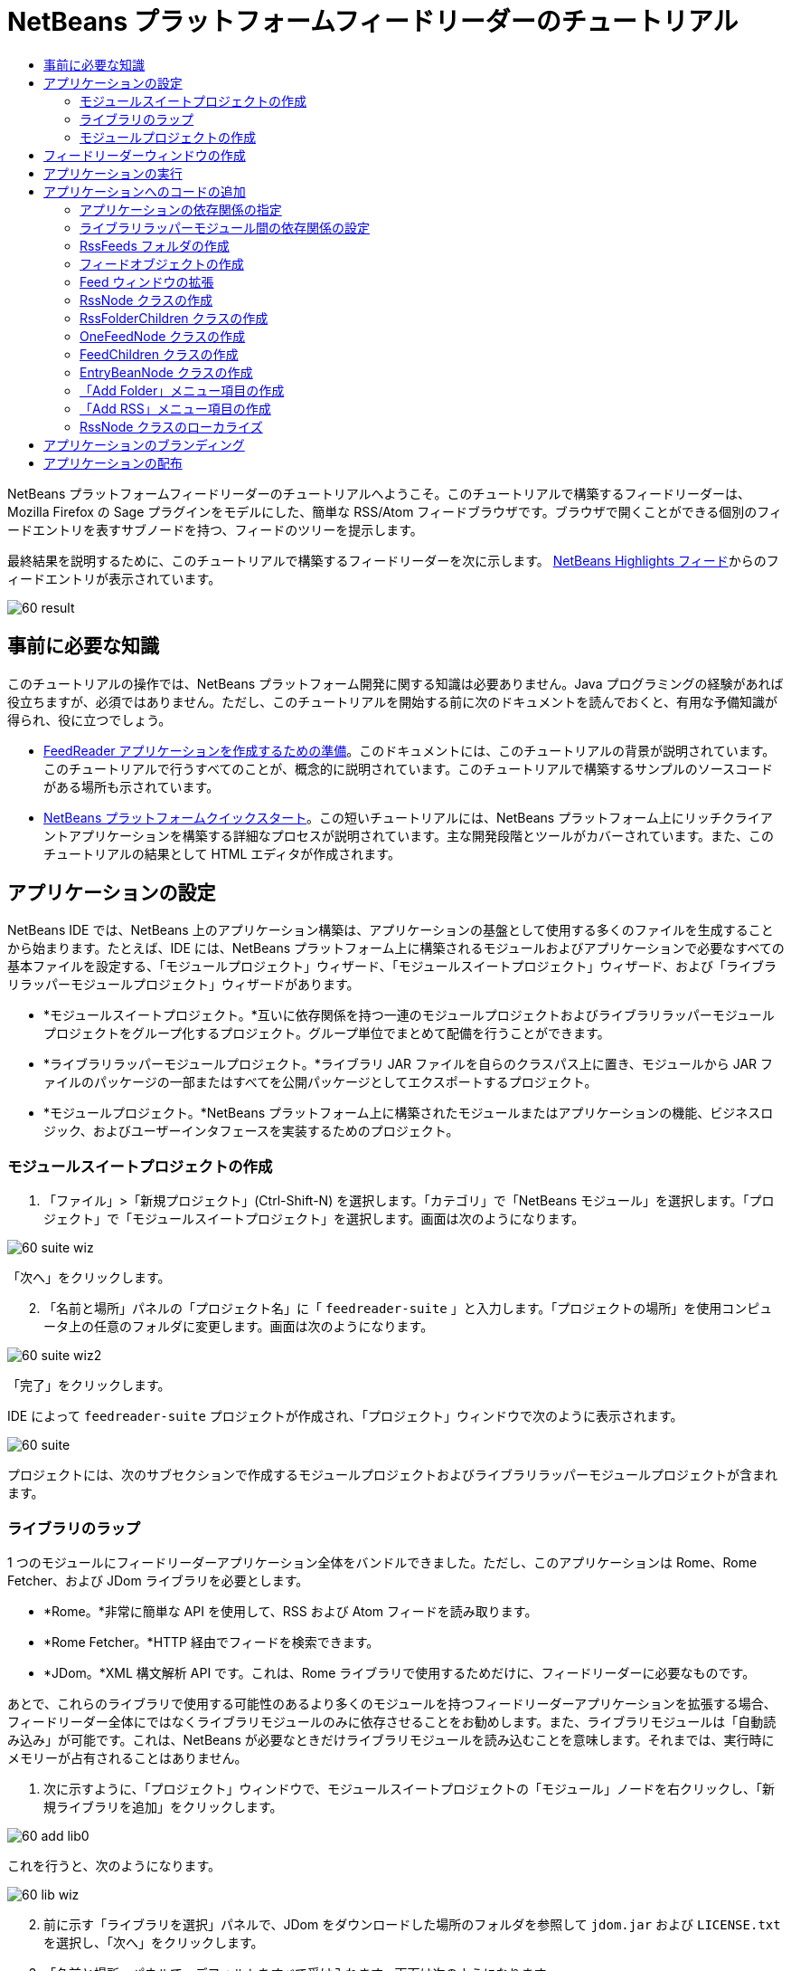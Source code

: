 // 
//     Licensed to the Apache Software Foundation (ASF) under one
//     or more contributor license agreements.  See the NOTICE file
//     distributed with this work for additional information
//     regarding copyright ownership.  The ASF licenses this file
//     to you under the Apache License, Version 2.0 (the
//     "License"); you may not use this file except in compliance
//     with the License.  You may obtain a copy of the License at
// 
//       http://www.apache.org/licenses/LICENSE-2.0
// 
//     Unless required by applicable law or agreed to in writing,
//     software distributed under the License is distributed on an
//     "AS IS" BASIS, WITHOUT WARRANTIES OR CONDITIONS OF ANY
//     KIND, either express or implied.  See the License for the
//     specific language governing permissions and limitations
//     under the License.
//

= NetBeans プラットフォームフィードリーダーのチュートリアル
:jbake-type: platform-tutorial
:jbake-tags: tutorials 
:markup-in-source: verbatim,quotes,macros
:jbake-status: published
:syntax: true
:source-highlighter: pygments
:toc: left
:toc-title:
:icons: font
:experimental:
:description: NetBeans プラットフォームフィードリーダーのチュートリアル - Apache NetBeans
:keywords: Apache NetBeans Platform, Platform Tutorials, NetBeans プラットフォームフィードリーダーのチュートリアル

NetBeans プラットフォームフィードリーダーのチュートリアルへようこそ。このチュートリアルで構築するフィードリーダーは、Mozilla Firefox の Sage プラグインをモデルにした、簡単な RSS/Atom フィードブラウザです。ブラウザで開くことができる個別のフィードエントリを表すサブノードを持つ、フィードのツリーを提示します。

最終結果を説明するために、このチュートリアルで構築するフィードリーダーを次に示します。 link:https://netbeans.org/rss-091.xml[NetBeans Highlights フィード]からのフィードエントリが表示されています。


image::images/60-result.png[]








== 事前に必要な知識

このチュートリアルの操作では、NetBeans プラットフォーム開発に関する知識は必要ありません。Java プログラミングの経験があれば役立ちますが、必須ではありません。ただし、このチュートリアルを開始する前に次のドキュメントを読んでおくと、有用な予備知識が得られ、役に立つでしょう。

*  link:https://netbeans.apache.org/tutorials/60/nbm-feedreader_background.html[FeedReader アプリケーションを作成するための準備]。このドキュメントには、このチュートリアルの背景が説明されています。このチュートリアルで行うすべてのことが、概念的に説明されています。このチュートリアルで構築するサンプルのソースコードがある場所も示されています。
*  link:../61/nbm-htmleditor_ja.html[NetBeans プラットフォームクイックスタート]。この短いチュートリアルには、NetBeans プラットフォーム上にリッチクライアントアプリケーションを構築する詳細なプロセスが説明されています。主な開発段階とツールがカバーされています。また、このチュートリアルの結果として HTML エディタが作成されます。


==  アプリケーションの設定

NetBeans IDE では、NetBeans 上のアプリケーション構築は、アプリケーションの基盤として使用する多くのファイルを生成することから始まります。たとえば、IDE には、NetBeans プラットフォーム上に構築されるモジュールおよびアプリケーションで必要なすべての基本ファイルを設定する、「モジュールプロジェクト」ウィザード、「モジュールスイートプロジェクト」ウィザード、および「ライブラリラッパーモジュールプロジェクト」ウィザードがあります。

* *モジュールスイートプロジェクト。*互いに依存関係を持つ一連のモジュールプロジェクトおよびライブラリラッパーモジュールプロジェクトをグループ化するプロジェクト。グループ単位でまとめて配備を行うことができます。
* *ライブラリラッパーモジュールプロジェクト。*ライブラリ JAR ファイルを自らのクラスパス上に置き、モジュールから JAR ファイルのパッケージの一部またはすべてを公開パッケージとしてエクスポートするプロジェクト。
* *モジュールプロジェクト。*NetBeans プラットフォーム上に構築されたモジュールまたはアプリケーションの機能、ビジネスロジック、およびユーザーインタフェースを実装するためのプロジェクト。


=== モジュールスイートプロジェクトの作成


[start=1]
1. 「ファイル」>「新規プロジェクト」(Ctrl-Shift-N) を選択します。「カテゴリ」で「NetBeans モジュール」を選択します。「プロジェクト」で「モジュールスイートプロジェクト」を選択します。画面は次のようになります。


image::images/60-suite-wiz.png[]

「次へ」をクリックします。


[start=2]
1. 「名前と場所」パネルの「プロジェクト名」に「 ``feedreader-suite`` 」と入力します。「プロジェクトの場所」を使用コンピュータ上の任意のフォルダに変更します。画面は次のようになります。


image::images/60-suite-wiz2.png[]

「完了」をクリックします。

IDE によって  ``feedreader-suite``  プロジェクトが作成され、「プロジェクト」ウィンドウで次のように表示されます。


image::images/60-suite.png[]

プロジェクトには、次のサブセクションで作成するモジュールプロジェクトおよびライブラリラッパーモジュールプロジェクトが含まれます。


=== ライブラリのラップ

1 つのモジュールにフィードリーダーアプリケーション全体をバンドルできました。ただし、このアプリケーションは Rome、Rome Fetcher、および JDom ライブラリを必要とします。

* *Rome。*非常に簡単な API を使用して、RSS および Atom フィードを読み取ります。
* *Rome Fetcher。*HTTP 経由でフィードを検索できます。
* *JDom。*XML 構文解析 API です。これは、Rome ライブラリで使用するためだけに、フィードリーダーに必要なものです。

あとで、これらのライブラリで使用する可能性のあるより多くのモジュールを持つフィードリーダーアプリケーションを拡張する場合、フィードリーダー全体にではなくライブラリモジュールのみに依存させることをお勧めします。また、ライブラリモジュールは「自動読み込み」が可能です。これは、NetBeans が必要なときだけライブラリモジュールを読み込むことを意味します。それまでは、実行時にメモリーが占有されることはありません。


[start=1]
1. 次に示すように、「プロジェクト」ウィンドウで、モジュールスイートプロジェクトの「モジュール」ノードを右クリックし、「新規ライブラリを追加」をクリックします。


image::images/60-add-lib0.png[]

これを行うと、次のようになります。


image::images/60-lib-wiz.png[]


[start=2]
1. 前に示す「ライブラリを選択」パネルで、JDom をダウンロードした場所のフォルダを参照して  ``jdom.jar``  および  ``LICENSE.txt``  を選択し、「次へ」をクリックします。

[start=3]
1. 「名前と場所」パネルで、デフォルトをすべて受け入れます。画面は次のようになります。


image::images/60-lib-wiz3.png[]

NOTE:  ライブラリラッパーモジュールプロジェクトは、モジュールスイートプロジェクト内に保存されます。別の場所に保存することもできますが、バージョン管理上の目的により、モジュールスイートプロジェクト内に配置することをお勧めします。そのため、 ``feedreader-suite``  モジュールスイートプロジェクトは「モジュールスイートに追加」ドロップダウンで選択されています。

「次へ」をクリックします。


[start=4]
1. 「基本モジュール構成」パネルで、デフォルトをすべて受け入れます。画面は次のようになります。


image::images/60-lib-wiz2.png[]

「完了」をクリックします。

新規ライブラリラッパーモジュールプロジェクトが IDE で開き、「プロジェクト」ウィンドウに表示されます。「プロジェクト」ウィンドウには次のものが表示されます。


image::images/60-lib-wiz4.png[]

[start=5]
1. この節の手順 1 に戻り、Rome 用のライブラリラッパーモジュールプロジェクトを作成します。すべてのデフォルトを受け入れます。

[start=6]
1. この節の手順 1 に戻り、Rome Fetcher 用のライブラリラッパーモジュールプロジェクトを作成します。すべてのデフォルトを受け入れます。

これで、3 つのライブラリラッパーモジュールプロジェクトを持つモジュールスイートプロジェクトができました。これは、このチュートリアルで利用できる、多くの有用な Java クラスを提供します。


=== モジュールプロジェクトの作成

この節では、アプリケーションが提供する機能性に関するプロジェクトを作成します。このプロジェクトは、前の節で作成したライブラリラッパーモジュールによって利用可能になったクラスを使用します。


[start=1]
1. 次に示すように、「プロジェクト」ウィンドウで、モジュールスイートプロジェクトの「モジュール」ノードを右クリックし、「新規を追加」をクリックします。


image::images/60-module-project.png[]

これを行うと、次のようになります。


image::images/60-module-wiz.png[]


[start=2]
1. 「名前と場所」パネルで、「プロジェクト名」に「 ``FeedReader`` 」と入力します。すべてのデフォルトを受け入れます。「次へ」をクリックします。

[start=3]
1. 「基本モジュール構成」パネルで、「コード名ベース」の  ``yourorghere``  を  ``myorg``  に置き換え、コード名ベース全体を  ``org.myorg.feedreader``  にします。「モジュール表示名」に「 ``FeedReader`` 」と入力します。「ローカライズ版バンドル」と「XML レイヤー」の場所はそのままにしておきます。これらは  ``org/myorg/feedreader``  という名前のパッケージに格納されます。画面は次のようになります。


image::images/60-module-wiz2.png[]

「完了」をクリックします。

IDE によって FeedReader プロジェクトが作成されます。このプロジェクトには、モジュールのソースと、プロジェクトの Ant 構築スクリプトなどのプロジェクトメタデータがすべて含まれます。IDE でプロジェクトが開きます。「プロジェクト」ウィンドウ (Ctrl-1) で、プロジェクトの論理構造を表示できます。また、「ファイル」ウィンドウ (Ctrl-2) で、プロジェクトのファイル構造を表示できます。「プロジェクト」ウィンドウは次のように表示されます。


image::images/60-module.png[]

これで、新しいアプリケーションのソースの構造が作成されました。次の節では、いくつかのコードの追加を開始します。


== フィードリーダーウィンドウの作成

この節では、「ウィンドウコンポーネント」ウィザードを使用して、カスタムウィンドウコンポーネントを作成するファイルと、このコンポーネントを呼び出すアクションを作成するファイルを生成します。また、このウィザードは、アクションをメニュー項目として  ``layer.xml``  に登録し、ウィンドウコンポーネントをシリアライズするためのエントリを追加します。この節のすぐあとで、「ウィンドウコンポーネント」ウィザードが生成するファイルを試す方法を説明します。


[start=1]
1.  ``FeedReader``  プロジェクトノードを右クリックし、「新規」>「その他」を選択します。「カテゴリ」で「モジュールの開発」を選択します。次に示すように、「ファイルの種類」で「ウィンドウコンポーネント」を選択します。


image::images/60-windowcomp-wiz.png[]

「次へ」をクリックします。


[start=2]
1. 「基本設定」パネルで、ドロップダウンリストから  ``explorer``  を選択し、次に示すように「アプリケーションの起動時に開く」をクリックします。


image::images/60-windowcomp-wiz2.png[]

「次へ」をクリックします。


[start=3]
1. 「名前と場所」パネルで、「クラス名の接頭辞」として「Feed」を入力し、 ``rss16.gif (
image::images/rss16.gif[])``  を保存した場所を参照します。この GIF ファイルが、アクションを呼び出すメニュー項目に表示されます。画面は次のようになります。


image::images/60-windowcomp-wiz3.png[]

「完了」をクリックします。

「プロジェクト」ウィンドウに次が表示されます。


image::images/60-windowcomp.png[]

IDE によって、次の新しいファイルが作成されます。

*  ``FeedAction.java。`` 「Open Feed Window」というラベルと  ``rss16.gif``  画像 (
image::images/rss16.gif[]) を使用して、「ウィンドウ」メニューに表示するアクションを定義します。Feed ウィンドウを開きます。
*  ``FeedTopComponent.java。`` Feed ウィンドウを定義します。
*  ``FeedTopComponentSettings.xml。``  ``org.myorg.feedreader``  リッチクライアントアプリケーションのすべてのインタフェースを指定します。それぞれインスタンス化することなく、インスタンスの簡単な検索を可能にします。クラスの読み込みやオブジェクトの作成の必要をなくし、パフォーマンスを向上させます。 ``layer.xml``  ファイルの  ``Windows2/Components``  フォルダに登録されます。
*  ``FeedTopComponentWstcref.xml。`` コンポーネントへの参照を指定します。コンポーネントが複数のモードに属することができるようにします。 ``layer.xml``  ファイルの  ``Windows2/Modes``  フォルダに登録されます。

IDE によって次の既存のファイルが変更されます。

* * * 
 ``project.xml。`` 2 つのモジュール、 ``ユーティリティー API ``  (Javadoc を参照するには link:http://bits.netbeans.org/dev/javadoc/org-openide-util/overview-summary.html[ここ]をクリック) および ``ウィンドウシステム``  (Javadoc を参照するには link:http://bits.netbeans.org/dev/javadoc/org-openide-windows/overview-summary.html[ここ]をクリック) の依存関係が追加されています。
*  ``Bundle.properties。`` 
次の 3 つのキーと値のペアが追加されています。
*  ``CTL_FeedAction。``  ``FeedAction.java``  に定義されたメニュー項目のラベルをローカライズします。
*  ``CTL_FeedTopComponent。``  ``FeedTopComponent.java``  のラベルをローカライズします。
*  ``HINT_FeedTopComponent。``  ``FeedTopComponent.java``  のツールチップをローカライズします。

最後に、3 つの登録エントリが  ``layer.xml``  ファイルに追加されています。

 ``layer.xml``  ファイル内のエントリは次を行います。

*  ``<Actions>``  
アクションを「ウィンドウ」フォルダのアクションとして登録します。
*  ``<Menu>``  
アクションを「ウィンドウ」メニューのメニュー項目として登録します。
*  ``<Windows2> `` ウィンドウコンポーネントの検索に使用される、 ``FeedTopComponentSettings.xml``  を登録します。コンポーネント参照ファイル  ``FeedTopComponentWstcref.xml``  を「explorer」領域に登録します。 


==  アプリケーションの実行

コードを 1 行も入力せずに、アプリケーションを試してみることができます。これを試すということは、モジュールを NetBeans プラットフォームに配備して、空の Feed ウィンドウが正しく表示されるかどうかを確認するということです。


[start=1]
1. 最初に、NetBeans IDE を定義するが、フィードリーダーアプリケーションで必要としないモジュールをすべて削除します。 ``feedreader-suite``  プロジェクトを右クリックして「プロパティー」を選択し、「プロジェクトプロパティー」ダイアログで「ライブラリ」をクリックします。

「クラスタ」の一覧が表示されます。クラスタはそれぞれ、関連するモジュールの集合です。必要なクラスタはプラットフォームクラスタのみなので、その他のクラスタをすべて選択解除し、プラットフォームクラスタだけが選択されている状態にします。


image::images/60-runapp4.png[]

プラットフォームクラスタを展開し、提供されているモジュールを参照します。


image::images/60-runapp5.png[]

プラットフォームモジュールは、Swing アプリケーションの共通インフラストラクチャーを提供します。つまり、プラットフォームクラスタが含まれているので、メニューバー、ウィンドウシステム、およびブートストラップ機能などの、アプリケーションのインフラストラクチャーに plumb コードを生成する必要はありません。

「閉じる」をクリックします。


[start=2]
1. 「プロジェクト」ウィンドウで、 ``feedreader-suite``  プロジェクトを右クリックし、「生成物を削除してすべてを構築」を選択します。

[start=3]
1. 次に示すように、「プロジェクト」ウィンドウで  ``feedreader-suite``  プロジェクトを右クリックし、「実行」を選択します。


image::images/60-runapp.png[]

アプリケーションが起動します。スプラッシュ画面が表示されます。次にアプリケーションが開き、次に示すようにエクスプローラウィンドウとして新しい Feed ウィンドウが表示されます。


image::images/60-runapp2.png[]

NOTE:  これで、次のモジュールからなるアプリケーションが作成されました。

* アプリケーションのブートストラップ、ライフサイクル管理、その他のインフラストラクチャー関連の用途のために、NetBeans が提供するモジュール。
* このチュートリアルで作成した、3 つのライブラリラッパーモジュール。
* Feed ウィンドウを提供するために、このチュートリアルで作成した FeedReader 機能性モジュール。

アプリケーションの「ウィンドウ」メニューに、新しいメニュー項目が表示されているはずです。Feed ウィンドウが閉じている場合は、次の図に示すように、そのメニュー項目を使用して開くことができます。


image::images/60-runapp3.png[]

これでわかるように、コーディングを行わずに、アプリケーションが完成しました。まだ十分ではありませんが、インフラストラクチャー全体が存在し、期待どおりに動作します。次に、NeｔBeans API の一部を使用して、アプリケーションにコードを追加します。


== アプリケーションへのコードの追加

アプリケーションの基礎ができたので、次に、独自のコードを追加してみましょう。実行する前に、アプリケーションの依存関係を指定する必要があります。依存関係は、拡張または実装する NetBeans API を提供するモジュールです。次に、「新規ファイル」ウィザードとソースエディタを使用して、フィードリーダーアプリケーションを構成するクラスを作成してコーディングします。


=== アプリケーションの依存関係の指定

NetBeans API に属するいくつかのクラスをサブクラス化する必要があります。クラスは、フィードリーダーアプリケーションの依存関係として宣言する必要があるモジュールに属します。次の手順で説明するとおり、「プロジェクトプロパティー」ダイアログを使用して、これを実行します。


[start=1]
1. 「プロジェクト」ウィンドウで、 ``FeedReader``  プロジェクトを右クリックし、「プロパティー」を選択します。「プロジェクトプロパティー」ダイアログで「ライブラリ」をクリックします。次に示すように、一部の API は、すでにモジュールの依存関係として宣言されています。


image::images/60-add-lib1.png[]

このライブラリ登録は、このチュートリアルの前の節で「ウィンドウコンポーネント」ウィザードによって行われました。


[start=2]
1. 「依存関係を追加」をクリックします。

[start=3]
1. 次の API を追加します。

[source,java,subs="{markup-in-source}"]
----

アクション API
データシステム API
ダイアログ API
エクスプローラおよびプロパティーシート API
ファイルシステム API
ノード API
Rome
Rome-Fetcher
----

画面は次のようになります。


image::images/60-add-lib2.png[]

「了解」をクリックして、「プロジェクトプロパティー」ダイアログを終了します。


[start=4]
1.  ``FeedReader``  プロジェクトの「ライブラリ」ノードを展開し、現在このプロジェクトで利用可能なモジュールの一覧を確認します。


image::images/60-add-lib5.png[]


=== ライブラリラッパーモジュール間の依存関係の設定

これで、使用する NetBeans API モジュールに依存関係を設定できたので、ライブラリラッパーモジュール間にも依存関係を設定してみます。たとえば、Rome JAR は JDom JAR からクラスを利用します。これらは現在、個別のライブラリラッパーモジュールにラップされているため、ライブラリラッパーモジュールの「プロジェクトプロパティー」ダイアログを使用して、JAR 間に関係を指定する必要があります。


[start=1]
1. 最初に、Rome を JDom に依存させます。「プロジェクト」ウィンドウで、Rome ライブラリラッパーモジュールプロジェクトを右クリックし、「プロパティー」を選択します。「プロジェクトプロパティー」ダイアログで、「ライブラリ」をクリックして「依存関係を追加」をクリックします。 ``jdom``  を追加します。画面は次のようになります。


image::images/60-add-lib3.png[]

「了解」をクリックして、「プロジェクトプロパティー」ダイアログを終了します。


[start=2]
1. 最後に、Rome Fetcher は Rome と JDom の両方に依存するので、次に示すように Rome Fetcher を Rome に依存させる必要があります。


image::images/60-add-lib4.png[]

Rome はすでに JDom に依存しているため、Rome Fetcher を JDom に依存させる必要はありません。


=== RssFeeds フォルダの作成

IDE のユーザーインタフェースを使用して、フォルダを  ``layer.xml``  ファイルに追加します。フォルダには、RSS フィードオブジェクトが含まれます。あとで、コードを  ``FeedTopComponent.java``  に追加します。これは、このフォルダの内容を表示するために、「ウィンドウコンポーネント」ウィザードによって作成されたものです。


[start=1]
1. 「プロジェクト」ウィンドウで、 ``FeedReader``  プロジェクトノード、「重要なファイル」ノード、「XML レイヤー」ノードを順に展開します。次のノードが表示されます。

*  ``<このレイヤー>。`` 現在のモジュールによって提供されたフォルダを公開します。たとえば、このチュートリアルの前の節で説明したように、次に示すような、「Action」、「Menu」、および「Windows2」という名前のフォルダが FeedReader モジュールによって提供されます。


image::images/60-feedfolder-1.png[]

*  ``<コンテキスト内のこのレイヤー>。`` アプリケーション全体で利用可能なフォルダをすべて公開します。このノードについては、このチュートリアルのあとの節で見ていきます。


[start=2]
1. 次に示すように、「 ``<このレイヤー>`` 」ノードを右クリックし、「新規」>「フォルダ」を選択します。


image::images/60-feedfolder-2.png[]

[start=3]
1. 「新規フォルダ」ダイアログに「 ``RssFeeds`` 」と入力します。「了解」をクリックします。これで、次に示すように、新しいフォルダができました。


image::images/60-feedfolder-3.png[]

[start=4]
1.  ``layer.xml``  ファイルのノードをダブルクリックして、ソースエディタで開きます。次のエントリが追加されています。 `` <folder name="RssFeeds"/>`` 


=== フィードオブジェクトの作成

次に、URL とそれに関連付けられた Rome フィードをカプセル化する、簡単な POJO を作成します。


[start=1]
1.  ``FeedReader``  プロジェクトノードを右クリックし、「新規」>「Java クラス」を選択します。「次へ」をクリックします。

[start=2]
1. クラスの名前を  ``Feed``  にして、「パッケージ」ドロップダウンで  ``org.myorg.feedreader``  を選択します。「完了」をクリックします。

[start=3]
1. 「ソース」エディタで、デフォルトの  ``Feed``  クラスを次に置き換えます。

[source,java,subs="{markup-in-source}"]
----

public class Feed implements Serializable {

    private static FeedFetcher s_feedFetcher 
            = new HttpURLFeedFetcher(HashMapFeedInfoCache.getInstance());
    private transient SyndFeed m_syndFeed;
    private URL m_url;
    private String m_name;

    protected Feed() {
    }

    public Feed(String str) throws MalformedURLException {
        m_url = new URL(str);
        m_name = str;
    }

    public URL getURL() {
        return m_url;
    }

    public SyndFeed getSyndFeed() throws IOException {
        if (m_syndFeed == null) {
            try {
                m_syndFeed = s_feedFetcher.retrieveFeed(m_url);
                if (m_syndFeed.getTitle() != null) {
                    m_name = m_syndFeed.getTitle();
                }
            } catch (Exception ex) {
                throw new IOException(ex.getMessage());
            }
        }
        return m_syndFeed;
    }

    @Override
    public String toString() {
        return m_name;
    }
    
}
----

多くのコードに下線が付いています。これは、それらのパッケージが宣言されていないためです。次の手順で、これを行います。

次の手順に従ってファイルを再整形し、それらの依存関係を宣言します。


[start=1]
1. Alt-Shift-F キーを押し、コードを整形します。

[start=2]
1. Ctrl-Shift-I キーを押し、次のインポート文が選択されていることを確認します。


image::images/60-imports.png[]

「了解」をクリックすると、IDE によって次のインポート文がクラスに追加されます。


[source,java,subs="{markup-in-source}"]
----

import com.sun.syndication.feed.synd.SyndFeed;
import com.sun.syndication.fetcher.FeedFetcher;
import com.sun.syndication.fetcher.impl.HashMapFeedInfoCache;
import com.sun.syndication.fetcher.impl.HttpURLFeedFetcher;
import java.io.IOException;
import java.io.Serializable;
import java.net.MalformedURLException;
import java.net.URL;
----

これで、赤い下線はすべてなくなったはずです。そうならない場合、問題が解決するまでチュートリアルを進めないでください。


=== Feed ウィンドウの拡張


[start=1]
1.  ``FeedTopComponent.java``  をダブルクリックして、ソースエディタで開きます。

[start=2]
1. クラス宣言の最後に「 ``implements ExplorerManager.Provider`` 」と入力します。

[start=3]
1. その行で Alt-Enter キーを押し、提案の上をクリックします。IDE によって、必須パッケージ  ``org.openide.explorer.ExplorerManager``  のインポート文が追加されます。

[start=4]
1. もう一度 Alt-Enter キーを押し、提案の上をクリックします。IDE によって、抽象メソッド  ``getExplorerManager()``  が実装されます。

[start=5]
1. 新しい  ``getExplorerManager()``  メソッドの本体に「 ``return manager;`` 」と入力します。その行で Alt-Enter キーを押すと、IDE によって  ``manager``  というフィールドが作成されます。デフォルトの定義を次に置き換えます。

[source,java,subs="{markup-in-source}"]
----

private final ExplorerManager manager = new ExplorerManager();
----


[start=6]
1. 前の手順のフィールド宣言のすぐ下に、次を宣言します。

[source,java,subs="{markup-in-source}"]
----

private final BeanTreeView view = new BeanTreeView();
----


[start=7]
1. 最後に、次のコードをコンストラクタの最後に追加します。

[source,java,subs="{markup-in-source}"]
----

setLayout(new BorderLayout());
add(view, BorderLayout.CENTER);
view.setRootVisible(true);
try {
    manager.setRootContext(new RssNode.RootRssNode());
} catch (DataObjectNotFoundException ex) {
    ErrorManager.getDefault().notify(ex);
}
ActionMap map = getActionMap();
map.put("delete", ExplorerUtils.actionDelete(manager, true));
associateLookup(ExplorerUtils.createLookup(manager, map));
----

多くのコードに下線が付いています。これは、関連付けられているパッケージが宣言されていないためです。次の手順で、これを行います。

次の手順に従ってファイルを再整形し、それらの依存関係を宣言します。


[start=1]
1. Alt-Shift-F キーを押し、コードを整形します。

[start=2]
1. Ctrl-Shift-I キーを押し、 ``org.openide.ErrorManager``  を選択して「了解」をクリックします。IDE によって、パッケージ文の下にいくつかのインポート文が追加されます。インポート文のすべてのリストは、次のようになっているはずです。

[source,java,subs="{markup-in-source}"]
----

import java.awt.BorderLayout;
import java.io.Serializable;
import javax.swing.ActionMap;
import org.openide.ErrorManager;
import org.openide.explorer.ExplorerManager;
import org.openide.explorer.ExplorerUtils;
import org.openide.explorer.view.BeanTreeView;
import org.openide.loaders.DataObjectNotFoundException;
import org.openide.util.NbBundle;
import org.openide.util.RequestProcessor;
import org.openide.util.Utilities;
import org.openide.windows.TopComponent;
----


[start=3]
1.  ``manager.setRootContext(new RssNode.RootRssNode());``  行には、まだ赤い下線が付いています。これは、まだ  ``RssNode.java``  が作成されていないためです。次のサブセクションでこれを実行します。これで、その他の赤い下線はなくなったはずです。そうならない場合、問題が解決するまでチュートリアルを進めないでください。


=== RssNode クラスの作成

フィードリーダーの最上位ノードは、RssNode クラスによって提供されます。このクラスは、「RssFeeds」ノードをプロキシする  `` link:http://bits.netbeans.org/dev/javadoc/org-openide-nodes/org/openide/nodes/FilterNode.html[FilterNode]``  を拡張します。ここで、表示名を定義し、次に示すとおり、2 つのメニュー項目「Add」および「Add Folder」を宣言します。


image::images/60-actions.png[]

このクラスを作成するには、次の手順に従います。


[start=1]
1.  ``org.myorg.feedreader``  パッケージに  ``RssNode.java``  を作成します。

[start=2]
1. デフォルトのクラスを次に置き換えます。

[source,java,subs="{markup-in-source}"]
----

public class RssNode extends FilterNode {

    public RssNode(Node folderNode) throws DataObjectNotFoundException {
        super(folderNode, new RssFolderChildren(folderNode));
    }

    @Override
    public Action[] getActions(boolean popup) {
    
        *//ノードのデータフォルダの
        //アクションとパスを宣言:*
        DataFolder df = getLookup().lookup(DataFolder.class);
        return new Action[]{
            new AddRssAction(df), 
            new AddFolderAction(df)
        };
        
    }

    public static class RootRssNode extends RssNode {

        *//「RssFeeds」ノードのプロキシとして
        //フィルタノードが提供されます
        //ここでは NetBeans ユーザーディレクトリから取得されます:*
        public RootRssNode() throws DataObjectNotFoundException {
            super(DataObject.find(Repository.getDefault().getDefaultFileSystem().
                    getRoot().getFileObject("RssFeeds")).getNodeDelegate());
        }

        *//バンドルファイルとキーを参照して
        //ノードの表示名を設定します
        //これらはあとで定義します:*
        @Override
        public String getDisplayName() {
            return NbBundle.getMessage(RssNode.class, "FN_title");
        }
        
    }

}
----

クラスの一部に、赤い下線が残ります。これは、まだアクションを作成しておらず、またノードの子を定義するクラスもまだ作成されていないためです。


=== RssFolderChildren クラスの作成

次に、「RSS/Atom Feeds」ノードの子に取り組みます。子は、フォルダかフィードのいずれかです。これらはすべて、次のコードで発生します。

このクラスを作成するには、次の手順に従います。


[start=1]
1.  ``org.myorg.feedreader``  パッケージに  ``RssFolderChildren.java``  を作成します。

[start=2]
1. デフォルトのクラスを次に置き換えます。

[source,java,subs="{markup-in-source}"]
----

public class RssFolderChildren extends FilterNode.Children {

    RssFolderChildren(Node rssFolderNode) {
        super(rssFolderNode);
    }

    @Override
    protected Node[] createNodes(Node key) {
        Node n = key;
        
        *//データフォルダが見つかった場合は RssNode を作成します
        //見つからなかった場合、フィードを検索して OneFeedNode を作成します:*
        try {
            if (n.getLookup().lookup(DataFolder.class) != null) {
                return new Node[]{new RssNode(n)};
            } else {
                Feed feed = getFeed(n);
                if (feed != null) {
                    return new Node[]{
                        new OneFeedNode(n, feed.getSyndFeed())
                    };
                } else {
                    // best effort
                    return new Node[]{new FilterNode(n)};
                }
            }
        } catch (IOException ioe) {
            Exceptions.printStackTrace(ioe);
        } catch (IntrospectionException exc) {
            Exceptions.printStackTrace(exc);
        }
        // その他のノードの種類 (何かを実行)
        return new Node[]{new FilterNode(n)};
    }

    /** フィードの検索 */
    private static Feed getFeed(Node node) {
        InstanceCookie ck = node.getCookie(InstanceCookie.class);
        if (ck == null) {
            throw new IllegalStateException("Bogus file in feeds folder: " + node.getLookup().lookup(FileObject.class));
        }
        try {
            return (Feed) ck.instanceCreate();
        } catch (ClassNotFoundException ex) {
            Exceptions.printStackTrace(ex);
        } catch (IOException ex) {
            Exceptions.printStackTrace(ex);
        }
        return null;
    }
    
}
----

クラスには赤い下線がいくつか残ります。これは、 ``OneFeedNode``  クラスがまだ作成されていないためです。


=== OneFeedNode クラスの作成

ここでは、次のように、「NetBeans Highlights」ノード下に表示されるような、記事ノードのコンテナに取り組みます。


image::images/60-actions2.png[]

見てわかるように、これらのノードにはそれぞれ、フィードから取得した表示名、アイコン、および「Delete」メニュー項目があります。

このクラスを作成するには、次の手順に従います。


[start=1]
1.  ``org.myorg.feedreader``  パッケージに  ``OneFeedNode.java``  を作成します。

[start=2]
1. デフォルトのクラスを次に置き換えます。

[source,java,subs="{markup-in-source}"]
----

public class OneFeedNode extends FilterNode {

    OneFeedNode(Node feedFileNode, SyndFeed feed) throws IOException, IntrospectionException {
        super(feedFileNode, 
                new FeedChildren(feed), 
                new ProxyLookup(
                new Lookup[]{Lookups.fixed(
                        new Object[]{feed}), 
                        feedFileNode.getLookup()
        }));
    }

    @Override
    public String getDisplayName() {
        SyndFeed feed = getLookup().lookup(SyndFeed.class);
        return feed.getTitle();
    }

    @Override
    public Image getIcon(int type) {
        return Utilities.loadImage("org/myorg/feedreader/rss16.gif");
    }

    @Override
    public Image getOpenedIcon(int type) {
        return getIcon(0);
    }

    @Override
    public Action[] getActions(boolean context) {
        return new Action[]{SystemAction.get(DeleteAction.class)};
    }
    
}
----

クラスには赤い下線がいくつか残ります。これは、 ``FeedChildren``  クラスがまだ作成されていないためです。


=== FeedChildren クラスの作成

この節では、フィードによって提供された各記事にノードを提供するコードを追加します。

このクラスを作成するには、次の手順に従います。


[start=1]
1.  ``org.myorg.feedreader``  パッケージに  ``FeedChildren``  を作成します。

[start=2]
1. デフォルトのクラスを次に置き換えます。

[source,java,subs="{markup-in-source}"]
----

public class FeedChildren extends Children.Keys {

    private final SyndFeed feed;

    public FeedChildren(SyndFeed feed) {
        this.feed = feed;
    }

    @SuppressWarnings(value = "unchecked")
    @Override
    protected void addNotify() {
        setKeys(feed.getEntries());
    }

    public Node[] createNodes(Object key) {
        
        *//新しい article-level ノードを返します:*
        try {
            return new Node[]{
                new EntryBeanNode((SyndEntry) key)
            };
            
        } catch (final IntrospectionException ex) {
            Exceptions.printStackTrace(ex);
            *//決して発生しません。失敗する理由がありません:*
            return new Node[]{new AbstractNode(Children.LEAF) {
                @Override
                public String getHtmlDisplayName() {
                    return "" + ex.getMessage() + "";
                }
            }};
        }
    }
}
----

クラスには赤い下線がいくつか残ります。これは、 ``EntryBeanNode``  クラスがまだ作成されていないためです。


=== EntryBeanNode クラスの作成

最後に、最下位レベルのノードを扱います。これらは、フィードによって提供される記事を表します。

このクラスを作成するには、次の手順に従います。


[start=1]
1.  ``org.myorg.feedreader``  パッケージに  ``EntryBeanNode.java``  を作成します。

[start=2]
1. デフォルトのクラスを次に置き換えます。

[source,java,subs="{markup-in-source}"]
----

public class EntryBeanNode extends FilterNode {

    private SyndEntry entry;

    @SuppressWarnings(value = "unchecked")
    public EntryBeanNode(SyndEntry entry) throws IntrospectionException {
        super(new BeanNode(entry), Children.LEAF, 
                Lookups.fixed(new Object[]{
            entry, 
            new EntryOpenCookie(entry)
        }));
        this.entry = entry;
    }

    */** HtmlDisplayName の使用により、RSS エントリタイトル内の HTML の
     * /**正しい処理およびエスケープ、エンティティーの解決、およびその他が可能になります */*
    @Override
    public String getHtmlDisplayName() {
        return entry.getTitle();
    }

    */** エントリの説明からツールチップを作成します */*
    @Override
    public String getShortDescription() {
        return entry.getDescription().getValue();
    }

    */** フィードエントリでの開くアクションを提供します */*
    @Override
    public Action[] getActions(boolean popup) {
        return new Action[]{SystemAction.get(OpenAction.class)};
    }

    @Override
    public Action getPreferredAction() {
        return (SystemAction) getActions(false) [0];
    }

    */** ユーザーが開くアクションを呼び出すときに発生することを指定します */*
    private static class EntryOpenCookie implements OpenCookie {

        private final SyndEntry entry;

        EntryOpenCookie(SyndEntry entry) {
            this.entry = entry;
        }

        public void open() {
            try {
                URLDisplayer.getDefault().showURL(new URL(entry.getUri()));
            } catch (MalformedURLException mue) {
                Exceptions.printStackTrace(mue);
            }
        }
        
    }
    
}
----


=== 「Add Folder」メニュー項目の作成

ここで、前に宣言した、フォルダを作成するためのメニュー項目を作成します。

このクラスを作成するには、次の手順に従います。


[start=1]
1.  ``org.myorg.feedreader``  パッケージに  ``AddFolderAction.java``  を作成します。

[start=2]
1. デフォルトのクラスを次に置き換えます。

[source,java,subs="{markup-in-source}"]
----

public class AddFolderAction extends AbstractAction {

    private DataFolder folder;

    public AddFolderAction(DataFolder df) {
        folder = df;
        putValue(Action.NAME, NbBundle.getMessage(RssNode.class, "FN_addfolderbutton"));
    }

    public void actionPerformed(ActionEvent ae) {
        NotifyDescriptor.InputLine nd = 
                new NotifyDescriptor.InputLine(
                NbBundle.getMessage(RssNode.class, "FN_askfolder_msg"), 
                NbBundle.getMessage(RssNode.class, "FN_askfolder_title"), 
                NotifyDescriptor.OK_CANCEL_OPTION, NotifyDescriptor.PLAIN_MESSAGE);
        Object result = DialogDisplayer.getDefault().notify(nd);
        if (result.equals(NotifyDescriptor.OK_OPTION)) {
            final String folderString = nd.getInputText();
            try {
                DataFolder.create(folder, folderString);
            } catch (IOException ex) {
                Exceptions.printStackTrace(ex);
            }
        }
    }
}
----


=== 「Add RSS」メニュー項目の作成

この節では、新しいフィードを追加するメニュー項目を作成します。

このクラスを作成するには、次の手順に従います。


[start=1]
1.  ``org.myorg.feedreader``  パッケージに  ``AddRssAction.java``  を作成します。

[start=2]
1. デフォルトのクラスを次に置き換えます。

[source,java,subs="{markup-in-source}"]
----

public class AddRssAction extends AbstractAction {

    private DataFolder folder;

    public AddRssAction(DataFolder df) {
        folder = df;
        putValue(Action.NAME, NbBundle.getMessage(RssNode.class, "FN_addbutton"));
    }

    public void actionPerformed(ActionEvent ae) {
    
        NotifyDescriptor.InputLine nd = new NotifyDescriptor.InputLine(
                NbBundle.getMessage(RssNode.class, "FN_askurl_msg"),
                NbBundle.getMessage(RssNode.class, "FN_askurl_title"),
                NotifyDescriptor.OK_CANCEL_OPTION,
                NotifyDescriptor.PLAIN_MESSAGE);

        Object result = DialogDisplayer.getDefault().notify(nd);

        if (result.equals(NotifyDescriptor.OK_OPTION)) {
            String urlString = nd.getInputText();
            URL url;
            try {
                url = new URL(urlString);
            } catch (MalformedURLException e) {
                String message = NbBundle.getMessage(RssNode.class, "FN_askurl_err", urlString);
                Exceptions.attachLocalizedMessage(e, message);
                Exceptions.printStackTrace(e);
                return;
            }
            try {
                checkConnection(url);
            } catch (IOException e) {
                String message = NbBundle.getMessage(RssNode.class, "FN_cannotConnect_err", urlString);
                Exceptions.attachLocalizedMessage(e, message);
                Exceptions.printStackTrace(e);
                return;
            }
            Feed f = new Feed(url);
            FileObject fld = folder.getPrimaryFile();
            String baseName = "RssFeed";
            int ix = 1;
            while (fld.getFileObject(baseName + ix, "ser") != null) {
                ix++;
            }
            try {
                FileObject writeTo = fld.createData(baseName + ix, "ser");
                FileLock lock = writeTo.lock();
                try {
                    ObjectOutputStream str = new ObjectOutputStream(writeTo.getOutputStream(lock));
                    try {
                        str.writeObject(f);
                    } finally {
                        str.close();
                    }
                } finally {
                    lock.releaseLock();
                }
            } catch (IOException ioe) {
                Exceptions.printStackTrace(ioe);
            }
    }    
    
    private static void checkConnection(final URL url) throws IOException {
        InputStream is = url.openStream();
        is.close();
    }
    
}
----


=== RssNode クラスのローカライズ


[start=1]
1.  ``FeedReader``  モジュールの  ``Bundle.properties``  ファイルを開きます。

[start=2]
1. 次のキーと値のペアを追加します。

[source,java,subs="{markup-in-source}"]
----

FN_title=RSS/Atom フィード
FN_addbutton=追加
FN_askurl_title=新規フィード
FN_askurl_msg=RSS/Atom フィードの URL を入力してください
FN_askurl_err=無効な URL: {0}|
FN_addfolderbutton=フォルダを追加
FN_askfolder_msg=フォルダ名を追加
FN_askfolder_title=新規フォルダ
----

 ``RssNode.java``  で定義された文字列をローカライズする、新しいキーと値のペアについての説明を次に示します。

* *FN_title。*Feed ウィンドウ内で最上位にあるノードのラベルをローカライズします。

次に、フィードを追加するためのユーザーインタフェースのローカライズについて示します。

* *FN_addbutton。*最上位のノードのポップアップに表示される「Add」メニュー項目のラベルをローカライズします。
* *FN_askurl_title。*「New Feed」ダイアログのタイトルをローカライズします。
* *FN_askurl_msg。*「New Feed」ダイアログに表示されるメッセージをローカライズします。
* *FN_askurl_err。*URL が無効な場合に表示されるエラー文字列をローカライズします。

次に、フォルダを追加するためのユーザーインタフェースのローカライズについて示します。

* *FN_addfolderbutton。*最上位のノードのポップアップに表示される「Add Folder」メニュー項目のラベルをローカライズします。
* *FN_askfolder_msg。*「Add Folder」ダイアログに表示されるメッセージをローカライズします。
* *FN_askfolder_title。*「Add Folder」ダイアログのタイトルをローカライズします。


== アプリケーションのブランディング

開発サイクルの最終段階で、アプリケーションを仕上げる間に、次のような疑問が生じます。

* アプリケーションの実行可能ファイルの名前はどうすべきか。
* アプリケーションの起動時、何を表示すべきか。進捗バーか、スプラッシュ画面か、またはその両方か。
* アプリケーションの起動時、タイトルバーに何を表示すべきか。
* NetBeans プラットフォームがデフォルトで提供するメニューおよびツールバーボタンがすべて必要か。

これら疑問はブランディングに関係するもので、NetBeans プラットフォーム上に構築されたアプリケーションを独自のものにするアクティビティーです。IDE には、モジュールスイートプロジェクトの「プロジェクトプロパティー」ダイアログに、ブランディングに役立つパネルが用意されています。


[start=1]
1.  ``feedreader-suite``  プロジェクトノード ( ``FeedReader``  プロジェクトノードではない) を右クリックし、「プロパティー」を選択します。「プロジェクトプロパティー」ダイアログで「構築」をクリックします。

[start=2]
1. 「構築」パネルで、「ブランド名」に「 ``feedreader`` 」と入力します。「アプリケーションタイトル」に「 ``Feed Reader Application`` 」と入力します。ブランド名の値によって実行可能ファイルの名前が設定され、アプリケーションタイトルの値によってアプリケーションのタイトルバーが設定されます。

[start=3]
1. 「参照」をクリックし、 ``rss16.gif``  (
image::images/rss16.gif[]) アイコンを参照します 。アイコンは、「ヘルプ」>「製品について」ダイアログに表示されます。

画面は次のようになります。


image::images/60-brand1.png[]

[start=4]
1. スプラッシュ画面パネルで「参照」をクリックし、 ``splash.gif``  を参照します。必要に応じて、進捗バーの色とテキストサイズを変更します。また、進捗バーが不要な場合は、「有効」を選択解除します。

画面は次のようになります。


image::images/60-brand2.png[]

[start=5]
1. 「閉じる」をクリックします。 ``FeedReader Application``  プロジェクトに  ``branding``  フォルダが作成されます。これは、「ファイル」ウィンドウ (Ctrl-2) に表示されます。

[start=6]
1. 「ファイル」ウィンドウで、 ``FeedReader Application``  プロジェクトノードを展開します。次が見つかるまでノードを展開します。 ``branding/modules/org-netbeans-core-window.jar/org/netbeans/core/windows`` 

[start=7]
1. このノードを右クリックして「新規」>「その他」を選択し、「その他」カテゴリで「フォルダ」を選択します。「次へ」をクリックし、フォルダに  ``resources``  という名前を付けます。「完了」をクリックします。

[start=8]
1. 新しい  ``resources``  ノードを右クリックし、「新規」>「その他」を選択して、「XML」カテゴリから「XML ドキュメント」を選択します。「次へ」をクリックします。ファイルに  ``layer``  という名前を付けます。「次へ」をクリックし、「完了」をクリックします。新しい  ``layer.xml``  ファイルの内容を次に置き換えます。

[source,xml,subs="{markup-in-source}"]
----

<?xml version="1.0" encoding="UTF-8"?>
<!DOCTYPE filesystem PUBLIC "-//NetBeans//DTD Filesystem 1.1//EN" "https://netbeans.org/dtds/filesystem-1_1.dtd">
<!--
これは「ブランディング」レイヤーです。ブランディング対象のレイヤーファイルとマージされます。この場合、不要なメニュー項目およびツールバーは非表示になります。-->
<filesystem>

	<!-- 未使用のツールバーを非表示にする -->
	<folder name="Toolbars">
		<folder name="File_hidden"/>
		<folder name="Edit_hidden"/>
	</folder>

	<folder name="Menu">
		<folder name="File">
			<file name="org-openide-actions-SaveAction.instance_hidden"/>
			<file name="org-openide-actions-SaveAllAction.instance_hidden"/>
			<file name="org-netbeans-core-actions-RefreshAllFilesystemsAction.instance_hidden"/>            
			<file name="org-openide-actions-PageSetupAction.instance_hidden"/>
			<file name="org-openide-actions-PrintAction.instance_hidden"/>
		</folder>
		<folder name="Edit_hidden"/>
		<folder name="Tools_hidden"/>
	</folder>

</filesystem>
----


==  アプリケーションの配布

IDE では、Ant 構築スクリプトを使用して、アプリケーションの配布版を作成します。構築スクリプトは、プロジェクトを作成するときに作成されます。


[start=1]
1. 「プロジェクト」ウィンドウで、 ``FeedReader Application``  プロジェクトノードを右クリックし、「配布用 ZIP を構築」を選択します。「出力」ウィンドウに、配布用 ZIP が作成される場所が表示されます。

[start=2]
1. ファイルシステムのプロジェクトディレクトリの  ``dist``  フォルダ内にある、配布用の  ``feedreader.zip``  を検索します。そのファイルを解凍します。 ``bin``  フォルダにあるアプリケーションを起動します。起動中、スプラッシュ画面が表示されます。アプリケーションが起動したら、「ヘルプ」>「製品について」ダイアログに移動し、「<<branding,アプリケーションのブランディング>>」節で指定したアイコンとスプラッシュ画面があることを確認します。

この FeedReader Application が起動して実行中になると、「RSS/Atom フィード」というノードを含む「RSS/Atom フィード」ウィンドウが表示されます。

お疲れさまでした。これで FeedReader のチュートリアルは終了です。


link:http://netbeans.apache.org/community/mailing-lists.html[ご意見をお寄せください]


